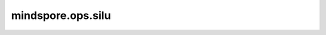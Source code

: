 mindspore.ops.silu
==================

.. py:function:: mindspore.ops.silu(x)

    按输入逐元素计算激活函数SiLU（Sigmoid Linear Unit）。该激活函数定义为：

    .. math::
        \text{SiLU}(x) = x * \sigma(x),

    其中，math:`\sigma(x)` 是Logistic Sigmoid函数。

    .. math::

        \text{sigma}(x_i) = \frac{1}{1 + \exp(-x_i)},

    其中，:math:`x_i` 是输入x的元素。

    更多详情请参考 `mindspore.nn.SiLU`。
